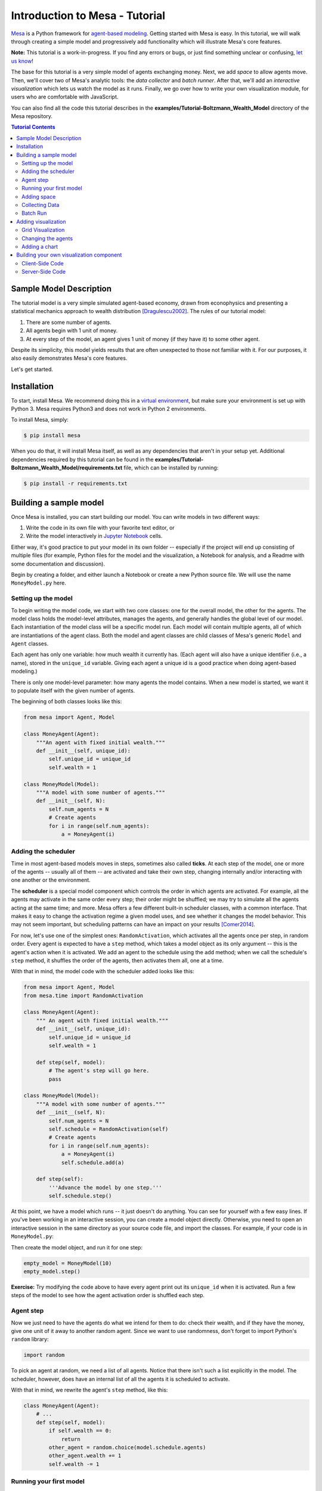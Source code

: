 Introduction to Mesa - Tutorial
*********************************

`Mesa <https://github.com/projectmesa/mesa>`_ is a Python framework for `agent-based modeling <https://en.wikipedia.org/wiki/Agent-based_model>`_.
Getting started with Mesa is easy. In this tutorial, we will walk through creating a simple model and progressively add functionality which will illustrate Mesa's core features.

**Note:** This tutorial is a work-in-progress. If you find any errors or bugs, or just find something unclear or confusing, `let us know <https://github.com/projectmesa/mesa/issues>`_!

The base for this tutorial is a very simple model of agents exchanging money. Next, we add *space* to allow agents move. Then, we'll cover two of Mesa's analytic tools: the *data collector* and *batch runner*. After that, we'll add an *interactive visualization* which lets us watch the model as it runs. Finally, we go over how to write your own visualization module, for users who are comfortable with JavaScript.

You can also find all the code this tutorial describes in the **examples/Tutorial-Boltzmann_Wealth_Model** directory of the Mesa repository.

.. contents:: Tutorial Contents

Sample Model Description
------------------------

The tutorial model is a very simple simulated agent-based economy, drawn from econophysics and presenting a statistical mechanics approach to wealth distribution [Dragulescu2002]_. The rules of our tutorial model:

1. There are some number of agents.
2. All agents begin with 1 unit of money.
3. At every step of the model, an agent gives 1 unit of money (if they have it) to some other agent.

Despite its simplicity, this model yields results that are often unexpected to those not familiar with it. For our purposes, it also easily demonstrates Mesa's core features.

Let's get started.

Installation
------------

To start, install Mesa. We recommend doing this in a `virtual environment <https://virtualenvwrapper.readthedocs.org/en/stable/>`_, but make sure your environment is set up with Python 3. Mesa requires Python3 and does not work in Python 2 environments.

To install Mesa, simply:

.. code-block:: bash

    $ pip install mesa

When you do that, it will install Mesa itself, as well as any dependencies that aren't in your setup yet. Additional dependencies required by this tutorial can be found in the **examples/Tutorial-Boltzmann_Wealth_Model/requirements.txt** file, which can be installed by running:

.. code-block:: bash

    $ pip install -r requirements.txt



Building a sample model
------------------------

Once Mesa is installed, you can start building our model. You can write models in two different ways:

1. Write the code in its own file with your favorite text editor, or
2. Write the model interactively in `Jupyter Notebook <http://jupyter.org/>`_ cells.

Either way, it's good practice to put your model in its own folder -- especially if the project will end up consisting of multiple files (for example, Python files for the model and the visualization,  a Notebook for analysis, and a Readme with some documentation and discussion).

Begin by creating a folder, and either launch a Notebook or create a new Python source file.  We will use the name ``MoneyModel.py`` here.


Setting up the model
~~~~~~~~~~~~~~~~~~~~~

To begin writing the model code, we start with two core classes: one for the overall model, the other for the agents. The model class holds the model-level attributes, manages the agents, and generally handles the global level of our model. Each instantiation of the model class will be a specific model run. Each model will contain multiple agents, all of which are instantiations of the agent class. Both the model and agent classes are child classes of Mesa's generic ``Model`` and ``Agent`` classes.

Each agent has only one variable: how much wealth it currently has. (Each agent will also have a unique identifier (i.e., a name), stored in the ``unique_id`` variable. Giving each agent a unique id is a good practice when doing agent-based modeling.)

There is only one model-level parameter: how many agents the model contains. When a new model is started, we want it to populate itself with the given number of agents.

The beginning of both classes looks like this:

.. code-block:: python

    from mesa import Agent, Model

    class MoneyAgent(Agent):
        """An agent with fixed initial wealth."""
        def __init__(self, unique_id):
            self.unique_id = unique_id
            self.wealth = 1

    class MoneyModel(Model):
        """A model with some number of agents."""
        def __init__(self, N):
            self.num_agents = N
            # Create agents
            for i in range(self.num_agents):
                a = MoneyAgent(i)


Adding the scheduler
~~~~~~~~~~~~~~~~~~~~~

Time in most agent-based models moves in steps, sometimes also called **ticks**. At each step of the model, one or more of the agents -- usually all of them -- are activated and take their own step, changing internally and/or interacting with one another or the environment.

The **scheduler** is a special model component which controls the order in which agents are activated. For example, all the agents may activate in the same order every step; their order might be shuffled; we may try to simulate all the agents acting at the same time; and more. Mesa offers a few different built-in scheduler classes, with a common interface. That makes it easy to change the activation regime a given model uses, and see whether it changes the model behavior. This may not seem important, but scheduling patterns can have an impact on your results [Comer2014]_.

For now, let's use one of the simplest ones: ``RandomActivation``, which activates all the agents once per step, in random order. Every agent is expected to have a ``step`` method, which takes a model object as its only argument -- this is the agent's action when it is activated. We add an agent to the schedule using the ``add`` method; when we call the schedule's ``step`` method, it shuffles the order of the agents, then activates them all, one at a time.

With that in mind, the model code with the scheduler added looks like this:

.. code-block:: python

    from mesa import Agent, Model
    from mesa.time import RandomActivation

    class MoneyAgent(Agent):
        """ An agent with fixed initial wealth."""
        def __init__(self, unique_id):
            self.unique_id = unique_id
            self.wealth = 1

        def step(self, model):
            # The agent's step will go here.
            pass

    class MoneyModel(Model):
        """A model with some number of agents."""
        def __init__(self, N):
            self.num_agents = N
            self.schedule = RandomActivation(self)
            # Create agents
            for i in range(self.num_agents):
                a = MoneyAgent(i)
                self.schedule.add(a)

        def step(self):
            '''Advance the model by one step.'''
            self.schedule.step()


At this point, we have a model which runs -- it just doesn't do anything. You can see for yourself with a few easy lines. If you've been working in an interactive session, you can create a model object directly. Otherwise, you need to open an interactive session in the same directory as your source code file, and import the classes. For example, if your code is in ``MoneyModel.py``:

.. code-block::python

    from MoneyModel import MoneyModel

Then create the model object, and run it for one step:

.. code-block:: python

    empty_model = MoneyModel(10)
    empty_model.step()

**Exercise:** Try modifying the code above to have every agent print out its ``unique_id`` when it is activated. Run a few steps of the model to see how the agent activation order is shuffled each step.

Agent step
~~~~~~~~~~

Now we just need to have the agents do what we intend for them to do: check their wealth, and if they have the money, give one unit of it away to another random agent. Since we want to use randomness, don't forget to import Python's ``random`` library:

.. code-block:: python

    import random

To pick an agent at random, we need a list of all agents. Notice that there isn't such a list explicitly in the model. The scheduler, however, does have an internal list of all the agents it is scheduled to activate.

With that in mind, we rewrite the agent's ``step`` method, like this:

.. code-block:: python

    class MoneyAgent(Agent):
        # ...
        def step(self, model):
            if self.wealth == 0:
                return
            other_agent = random.choice(model.schedule.agents)
            other_agent.wealth += 1
            self.wealth -= 1


Running your first model
~~~~~~~~~~~~~~~~~~~~~~~~~

With that last piece in hand, it's time for the first rudimentary run of the model.

If you've written the code in its own file (``MoneyModel.py`` or a different name), launch an interpreter in the same directory as the file (either the plain Python command-line interpreter, or the IPython interpreter), or launch a Jupyter Notebook there. Then import the classes you created. (If you wrote the code in a Notebook, obviously this step isn't necessary).

.. code-block:: python

    from MoneyModel import *

Now let's create a model with 10 agents, and run it for 10 steps.

.. code-block:: python

    model = MoneyModel(10)
    for i in range(10):
        model.step()

Next, we need to get some data out of the model. Specifically, we want to see the distribution of the agent's wealth. We can get the wealth values with list comprehension, and then use matplotlib (or another graphics library) to visualize the data in a histogram.

.. code-block:: python

    # Put this import at the top of the file
    import matplotlib.pyplot as plt

    agent_wealth = [a.wealth for a in model.schedule.agents]
    plt.hist(agent_wealth)

If you are running from a text editor or IDE, you'll also need to add this line, to make the graph appear.

.. code-block:: python

    plt.show()

You'll probably see something like the distribution shown below. Yours will almost certainly look at least slightly different, since each run of the model is random, after all.

.. image:: images/tutorial/first_hist.png
   :width: 50%
   :scale: 100%
   :alt: Histogram of agent wealths after 10 steps.
   :align: center


To get a better idea of how a model behaves, we can create multiple model runs and see the distribution that emerges from all of them. We can do this with a nested for loop:

.. code-block:: python

    all_wealth = []
    for j in range(100):
        # Run the model
        model = MoneyModel(10)
        for i in range(10):
            model.step()
        # Store the results
        for agent in model.schedule.agents:
            all_wealth.append(agent.wealth)

    plt.hist(all_wealth, bins=range(max(all_wealth)+1))

.. image:: images/tutorial/multirun_hist.png
   :width: 50%
   :scale: 100%
   :alt: Histogram of agent wealths after 10 steps, from 100 model runs.
   :align: center


This runs 100 instantiations of the model, and runs each for 10 steps. (Notice that we set the histogram bins to be integers, since agents can only have whole numbers of wealth). This distribution looks a lot smoother. By running the model 100 times, we smooth out some of the 'noise' of randomness, and get to the model's overall expected behavior.

This outcome might be surprising. Despite the fact that all agents, on average, give and receive one unit of money every step, the model converges to a state where most agents have a small amount of money and a small number have a lot of money.

Adding space
~~~~~~~~~~~~~

Many ABMs have a spatial element, with agents moving around and interacting with nearby neighbors. Mesa currently supports two overall kinds of spaces: grid, and continuous. Grids are divided into cells, and agents can only be on a particular cell, like pieces on a chess board. Continuous space, in contrast, allows agents to have any arbitrary position. Both grids and continuous spaces are frequently `toroidal <https://en.wikipedia.org/wiki/Toroidal_graph>`_, meaning that the edges wrap around, with cells on the right edge connected to those on the left edge, and the top to the bottom. This prevents some cells having fewer neighbors than others, or agents being able to go off the edge of the environment.

Let's add a simple spatial element to our model by putting our agents on a grid and make them walk around at random. Instead of giving their unit of money to any random agent, they'll give it to an agent on the same cell.

Mesa has two main types of grids: ``SingleGrid`` and ``MultiGrid``. ``SingleGrid`` enforces at most one agent per cell; ``MultiGrid`` allows multiple agents to be in the same cell. Since we want agents to be able to share a cell, we use ``MultiGrid``.

.. code-block:: python

    from mesa.space import MultiGrid

We instantiate a grid with height and width parameters, and a boolean as to whether the grid is toroidal. Let's make width and height model parameters, in addition to the number of agents, and have the grid always be toroidal. We can place agents on a grid with the grid's ``place_agent`` method, which takes an agent and an (x, y) tuple of the coordinates to place the agent.

.. code-block:: python

    class MoneyModel(Model):
        """A model with some number of agents."""
        def __init__(self, N, width, height):
            self.num_agents = N
            self.grid = MultiGrid(height, width, True)
            self.schedule = RandomActivation(self)
            # Create agents
            for i in range(self.num_agents):
                a = MoneyAgent(i)
                self.schedule.add(a)
                # Add the agent to a random grid cell
                x = random.randrange(self.grid.width)
                y = random.randrange(self.grid.height)
                self.grid.place_agent(a, (x, y))

Under the hood, each agent's position is stored in two ways: the agent is contained in the grid in the cell it is currently in, and the agent has a ``pos`` variable with an (x, y) coordinate tuple. The ``place_agent`` method adds the coordinate to the agent automatically.

Now we need to add to the agents' behaviors, letting them move around and only give money to other agents in the same cell.

First let's handle movement, and have the agents move to a neighboring cell. The grid object provides a ``move_agent`` method, which like you'd imagine, moves an agent to a given cell. That still leaves us to get the possible neighboring cells to move to. There are a couple ways to do this. One is to use the current coordinates, and loop over all coordinates +/- 1 away from it. For example:

.. code-block:: python

    neighbors = []
    x, y = self.pos
    for dx in [-1, 0, 1]:
        for dy in [-1, 0, 1]:
            neighbors.append((x+dx, y+dy))

But there's an even simpler way, using the grid's built-in ``get_neighborhood`` method, which returns all the neighbors of a given cell. This method can get two types of cell neighborhoods: Moore (including diagonals), and Von Neumann (only up/down/left/right). It also needs an argument as to whether to include the center cell itself as one of the neighbors.

With that in mind, the agent's ``move`` method looks like this:

.. code-block:: python

    class MoneyAgent(Agent):
        #...
        def move(self, model):
            possible_steps = model.grid.get_neighborhood(self.pos, moore=True, include_center=False)
            new_position = random.choice(possible_steps)
            model.grid.move_agent(self, new_position)


Next, we need to get all the other agents present in a cell, and give one of them some money. We can get the contents of one or more cells using the grid's ``get_cell_list_contents`` method, or by accessing a cell directly. The method accepts a list of cell coordinate tuples, or a single tuple if we only care about one cell.


.. code-block:: python

    class MoneyAgent(Agent):
        #...
        def give_money(self, model):
            cellmates = model.grid.get_cell_list_contents([self.pos])
            if len(cellmates) > 1:
                other = random.choice(cellmates)
                other.wealth += 1
                self.wealth -= 1

And with those two methods, the agent's ``step`` method becomes:

.. code-block:: python

    class MoneyAgent(Agent):
        # ...
        def step(self, model):
            self.move(model)
            if self.wealth > 0:
                self.give_money(model)

Now, putting that all together should look like this:

.. code-block:: python

    class MoneyModel(Model):
        """A model with some number of agents."""
        def __init__(self, N, width, height):
            self.num_agents = N
            self.grid = MultiGrid(height, width, True)
            self.schedule = RandomActivation(self)
            # Create agents
            for i in range(self.num_agents):
                a = MoneyAgent(i)
                self.schedule.add(a)
                # Add the agent to a random grid cell
                x = random.randrange(self.grid.width)
                y = random.randrange(self.grid.height)
                self.grid.place_agent(a, (x, y))

        def step(self):
            self.schedule.step()

    class MoneyAgent(Agent):
        """ An agent with fixed initial wealth."""
        def __init__(self, unique_id):
            self.unique_id = unique_id
            self.wealth = 1

        def move(self, model):
            possible_steps = model.grid.get_neighborhood(self.pos, moore=True, include_center=False)
            new_position = random.choice(possible_steps)
            model.grid.move_agent(self, new_position)

        def give_money(self, model):
            cellmates = model.grid.get_cell_list_contents([self.pos])
            if len(cellmates) > 1:
                other = random.choice(cellmates)
                other.wealth += 1
                self.wealth -= 1

        def step(self, model):
            self.move(model)
            if self.wealth > 0:
                self.give_money(model)



Let's create a model with 50 agents on a 10x10 grid, and run it for 20 steps.

.. code-block:: python

    model = MoneyModel(50, 10, 10)
    for i in range(20):
        model.step()

Now let's use matplotlib and numpy to visualize the number of agents residing in each cell. To do that, we create a numpy array of the same size as the grid, filled with zeros. Then we use the grid object's ``coord_iter()`` feature, which lets us loop over every cell in the grid, giving us each cell's coordinates and contents in turn.

.. code-block:: python

    # At the top of your file, import numpy
    import numpy as np

    agent_counts = np.zeros((model.grid.width, model.grid.height))
    for cell in model.grid.coord_iter():
        cell_content, x, y = cell
        agent_count = len(cell_content)
        agent_counts[x][y] = agent_count
    plt.imshow(agent_counts, interpolation='nearest')
    plt.colorbar()
    # If running from a text editor or IDE, uncomment this line.
    # plt.show()

.. image:: images/tutorial/numpy_grid.png
   :width: 50%
   :scale: 100%
   :alt: Agents per cell
   :align: center


Collecting Data
~~~~~~~~~~~~~~~~~

So far, at the end of every model run, we've had to go and write our own code to get the data out of the model. This has two problems: it isn't very efficient, and it only gives us end results. If we wanted to know the wealth of each agent at each step, we'd have to add that to the loop of executing steps, and figure out some way to store the data.

Since one of the main goals of agent-based modeling is generating data for analysis, Mesa provides a class which can handle data collection and storage for us and make it easier to analyze.

The data collector stores three categories of data: model-level variables, agent-level variables, and tables (which are a catch-all for everything else). Model- and agent-level variables are added to the data collector along with a function for collecting them. Model-level collection functions take a model object as an input, while agent-level collection functions take an agent object as an input. Both then return a value computed from the model or each agent at their current state. When the data collector’s ``collect`` method is called, with a model object as its argument, it applies each model-level collection function to the model, and stores the results in a dictionary, associating the current value with the current step of the model. Similarly, the method applies each agent-level collection function to each agent currently in the schedule, associating the resulting value with the step of the model, and the agent’s ``unique_id``.

Let's add a DataCollector to the model, and collect two variables. At the agent level, we want to collect every agent's wealth at every step. At the model level, let's measure the model's `Gini Coefficient <https://en.wikipedia.org/wiki/Gini_coefficient>`_, a measure of wealth inequality.

.. code-block:: python

    from mesa.datacollection import DataCollector

    def compute_gini(model):
        agent_wealths = [agent.wealth for agent in model.schedule.agents]
        x = sorted(agent_wealths)
        N = model.num_agents
        B = sum( xi * (N-i) for i,xi in enumerate(x) ) / (N*sum(x))
        return (1 + (1/N) - 2*B)

    # ...
    class MoneyModel(Model):
        def __init__(self, N, width, height):
            # ...
            self.datacollector = DataCollector(model_reporters={"Gini": compute_gini},
                agent_reporters={"Wealth": lambda a: a.wealth})

        def step(self):
            self.datacollector.collect(self)
            self.schedule.step()

At every step of the model, the datacollector will collect and store the model-level current Gini coefficient, as well as each agent's wealth, associating each with the current step.

We run the model just as we did above. Now is when an interactive session, especially via a Notebook, comes in handy: the DataCollector can export the data it's collected as a pandas DataFrame, for easy interactive analysis.

.. code-block:: python

    model = MoneyModel(50, 10, 10)
    for i in range(100):
        model.step()

To get the series of Gini coefficients as a pandas DataFrame:

.. code-block:: python

    gini = model.datacollector.get_model_vars_dataframe()
    gini.plot()

.. image:: images/tutorial/dc_gini.png
   :width: 50%
   :scale: 100%
   :alt: Model-level variable collected
   :align: center


Similarly, we can get the agent-wealth data:

.. code-block:: python

    agent_wealth = model.datacollector.get_agent_vars_dataframe()
    agent_wealth.head()

You'll see that the DataFrame's index is pairings of model step and agent ID. You can analyze it the way you would any other DataFrame. For example, to get a histogram of agent wealth at the model's end:

.. code-block:: python

    end_wealth = agent_wealth.xs(99, level="Step")["Wealth"]
    end_wealth.hist(bins=range(agent_wealth.Wealth.max()+1))

.. image:: images/tutorial/dc_endwealth.png
   :width: 50%
   :scale: 100%
   :alt: Model-level variable collected
   :align: center

Or to plot the wealth of a given agent (in this example, agent 14):

.. code-block:: python

    one_agent_wealth = agent_wealth.xs(14, level="AgentID")
    one_agent_wealth.Wealth.plot()

.. image:: images/tutorial/dc_oneagent.png
   :width: 50%
   :scale: 100%
   :alt: Model-level variable collected
   :align: center

Batch Run
~~~~~~~~~~~

Like we mentioned above, you usually won't run a model only once, but multiple times, with fixed parameters to find the overall distributions the model generates, and with varying parameters to analyze how they drive the model's outputs and behaviors. Instead of needing to write nested for-loops for each model, Mesa provides a BatchRunner class which automates it for you.

.. code-block:: python

    from mesa.batchrunner import BatchRunner

We instantiate a BatchRunner with a model class to run, and a dictionary mapping parameters to values for them to take. If any of these parameters are assigned more than one value, as a list or an iterator, the BatchRunner will know to run all the combinations of these values and the other ones. The BatchRunner also takes an argument for how many model instantiations to create and run at each combination of parameter values, and how many steps to run each instantiation for. Finally, like the DataCollector, it takes dictionaries of model- and agent-level reporters to collect. Unlike the DataCollector, it won't collect the data every step of the model, but only at the end of each run.

In the following example, we hold the height and width fixed, and vary the number of agents. We tell the BatchRunner to run 5 instantiations of the model with each number of agents, and to run each for 100 steps. We have it collect the final Gini coefficient value.


Now, we can set up and run the BatchRunner:

.. code-block:: python

    parameters = {"height": 10, "width": 10, "N": range(10, 500, 10)}

    batch_run = BatchRunner(MoneyModel, parameters, iterations=5, max_steps=100,
               model_reporters={"Gini": compute_gini})
    batch_run.run_all()

Like the DataCollector, we can extract the data we collected as a DataFrame.

.. code-block:: python

    run_data = batch_run.get_model_vars_dataframe()
    run_data.head()
    plt.scatter(run_data.N, run_data.Gini)


Notice that each row is a model run, and gives us the parameter values associated with that run. We can use  this data to view a scatter-plot comparing the number of agents to the final Gini.

.. image:: images/tutorial/br_ginis.png
   :width: 50%
   :scale: 100%
   :alt: Model-level variable collected
   :align: center

Adding visualization
---------------------------

So far, we've built a model, run it, and analyzed some output afterwards. However, one of the advantages of agent-based models is that we can often watch them run step by step, potentially spotting unexpected patterns, behaviors or bugs, or developing new intuitions, hypotheses, or insights. Other times, watching a model run can explain it to an unfamiliar audience better than static explanations. Like many ABM frameworks, Mesa allows you to create an interactive visualization of the model. In this section we'll walk through creating a visualization using built-in components, and (for advanced users) how to create a new visualization element.

First, a quick explanation of how Mesa's interactive visualization works. Visualization is done in a browser window, using JavaScript to draw the different things being visualized at each step of the model. To do this, Mesa launches a small web server, which runs the model, turns each step into a JSON object (essentially, structured plain text) and sends those steps to the browser.

A visualization is built up of a few different modules: for example, a module for drawing agents on a grid, and another one for drawing a chart of some variable. Each module has a Python part, which runs on the server and turns a model state into JSON data; and a JavaScript side, which takes that JSON data and draws it in the browser window. Mesa comes with a few modules built in, and let you add your own as well.

Grid Visualization
~~~~~~~~~~~~~~~~~~~

To start with, let's have a visualization where we can watch the agents moving around the grid. For this, you will need to put your model code in a separate Python source file; for example, ``MoneyModel.py``. Next, either in the same file or in a new one (e.g. ``MoneyModel_Viz.py``) import the server class and the Canvas Grid class (so-called because it uses HTML5 canvas to draw a grid). If you're in a new file, you'll also need to import the actual model object.

.. code-block:: python

    from mesa.visualization.modules import CanvasGrid
    from mesa.visualization.ModularVisualization import ModularServer

    from MoneyModel import MoneyModel # If MoneyModel.py is where your code is.

``CanvasGrid`` works by looping over every cell in a grid, and generating a portrayal for every agent it finds. A portrayal is a dictionary (which can easily be turned into a JSON object) which tells the JavaScript side how to draw it. The only thing we need to provide is a function which takes an agent, and returns a portrayal object. Here's the simplest one: it'll draw each agent as a red, filled circle which fills half of each cell.

.. code-block:: python

    def agent_portrayal(agent):
        portrayal = {"Shape": "circle",
                     "Color": "red",
                     "Filled": "true",
                     "Layer": 0,
                     "r": 0.5}
        return portrayal


In addition to the portrayal method, we instantiate a canvas grid with its width and height in cells, and in pixels. In this case, let's create a 10x10 grid, drawn in 500 x 500 pixels.

.. code-block:: python

    grid = CanvasGrid(agent_portrayal, 10, 10, 500, 500)

Now we create and launch the actual server. We do this with the following arguments:

    - The model class we're running and visualizing; in this case, ``MoneyModel``.
    - A list of module objects to include in the visualization; here, just ``[grid]``
    - The title of the model: "Money Model"
    - Any inputs or arguments for the model itself. In this case, 100 agents, and height and width of 10.

One we create the server, we set the port for it to listen on (you can treat this as just a piece of the URL you'll open in the browser). Finally, when you're ready to run the visualization, use the server's ``launch()`` method.

.. code-block:: python

    server = ModularServer(MoneyModel, [grid], "Money Model", 100, 10, 10)
    server.port = 8889
    server.launch()

The full code should now look like:

.. code-block:: python

    from MoneyModel import *
    from mesa.visualization.modules import CanvasGrid
    from mesa.visualization.ModularVisualization import ModularServer


    def agent_portrayal(agent):
        portrayal = {"Shape": "circle",
                     "Filled": "true",
                     "Layer": 0,
                     "Color": "red",
                     "r": 0.5}
        return portrayal

    grid = CanvasGrid(agent_portrayal, 10, 10, 500, 500)
    server = ModularServer(MoneyModel, [grid], "Money Model", 100, 10, 10)
    server.port = 8889
    server.launch()


Now run this file; this should launch the interactive visualization server. Open your web browser of choice, and enter `127.0.0.1:8889 <127.0.0.1:8889>`_.

You should see something like the figure below: the model title, an empty space where the grid will be, and a control panel off to the right.

.. image:: images/tutorial/viz_empty.png
   :width: 50%
   :scale: 100%
   :alt: Model-level variable collected
   :align: center

Click the 'reset' button on the control panel, and you should see the grid fill up with red circles, representing agents.

.. image:: images/tutorial/viz_redcircles.png
   :width: 50%
   :scale: 100%
   :alt: Model-level variable collected
   :align: center


Click 'step' to advance the model by one step, and the agents will move around. Click 'run' and the agents will keep moving around, at the rate set by the 'fps' (frames per second) slider at the top. Try moving it around and see how the speed of the model changes. Pressing 'pause' will (as you'd expect) pause the model; presing 'run' again will restart it. Finally, 'reset' will start a new instantiation of the model.

To stop the visualization server, go back to the terminal where you launched it, and press Control+c.

Changing the agents
~~~~~~~~~~~~~~~~~~~

In the visualization above, all we could see is the agents moving around -- but not how much money they had, or anything else of interest. Let's change it so that agents who are broke (wealth 0) are drawn in grey, smaller, and above agents who still have money.

To do this, we go back to our ``agent_portrayal`` code and add some code to change the portrayal based on the agent properties.

.. code-block:: python

    def agent_portrayal(agent):
        portrayal = {"Shape": "circle",
                     "Filled": "true",
                     "r": 0.5}

        if agent.wealth > 0:
            portrayal["Color"] = "red"
            portrayal["Layer"] = 0
        else:
            portrayal["Color"] = "grey"
            portrayal["Layer"] = 1
            portrayal["r"] = 0.2
        return portrayal

Now launch the server again, open or refresh your browser page, and hit 'reset'. Initially it looks the same, but advance the model and smaller grey circles start to appear. Note that since the zero-wealth agents have a higher layer number, they are drawn on top of the red agents.

.. image:: images/tutorial/viz_greycircles.png
   :width: 50%
   :scale: 100%
   :alt: Model-level variable collected
   :align: center

Adding a chart
~~~~~~~~~~~~~~~

Next, let's add another element to the visualization: a chart, tracking the model's Gini Coefficient. This is another built-in element that Mesa provides.

.. code-block:: python

    from mesa.visualization.modules import ChartModule

The basic chart pulls data from the model's DataCollector, and draws it as a line graph using the `Charts.js <http://www.chartjs.org/>`_ JavaScript libraries. We instantiate a chart element with a list of series for the chart to track. Each series is defined in a dictionary, and has a ``Label`` (which must match the name of a model-level variable collected by the DataCollector) and a ``Color`` name. We can also give the chart the name of the DataCollector object in the model.

Finally, we add the chart to the list of elements in the server. The elements are added to the visualization in the order they appear, so the chart will appear underneath the grid.

.. code-block:: python

    chart = ChartModule([{"Label": "Gini", "Color": "Black"}],
                                data_collector_name='datacollector')

    server = ModularServer(MoneyModel, [grid, chart], "Money Model", 100, 10, 10)

Launch the visualization and start a model run, and you'll see a line chart underneath the grid. Every step of the model, the line chart updates along with the grid. Reset the model, and the chart resets too.

.. image:: images/tutorial/viz_chart.png
   :width: 50%
   :scale: 100%
   :alt: Model-level variable collected
   :align: center

**Note:** You might notice that the chart line only starts after a couple of steps; this is due to a bug in Charts.js which will hopefully be fixed soon.


Building your own visualization component
-------------------------------------------

**Note:** This section is for users who have a basic familiarity with JavaScript. If that's not you, don't worry! (If you're an advanced JavaScript coder and find things that we've done wrong or inefficiently here, please `let us know <https://github.com/projectmesa/mesa/issues>`_!)

If the visualization elements provided by Mesa aren't enough for you, you can build your own and plug them into the model server.

First, you need to understand how the visualization works under the hood. Remember that each visualization module has two sides: a Python object that runs on the server and generates JSON data from the model state (the server side), and a JavaScript object that runs in the browser and turns the JSON into something it renders on the screen (the client side).

Obviously, the two sides of each visualization must be designed in tandem. They result in one Python class, and one JavaScript ``.js`` file. The path to the JavaScript file is a property of the Python class.

For this example, let's build a simple histogram visualization, which can count the number of agents with each value of wealth. We'll use the `Charts.js <http://www.chartjs.org/>`_ JavaScript library, which is already included with Mesa. If you go and look at its documentation, you'll see that it had no histogram functionality, which means we have to build our own out of a bar chart. We'll keep the histogram as simple as possible, giving it a fixed number of integer bins. If you were designing a more general histogram to add to the Mesa repository for everyone to use across different models, obviously you'd want something more general.

Client-Side Code
~~~~~~~~~~~~~~~~~

In general, the server- and client-side are written in tandem. However, if you're like me and more comfortable with Python than JavaScript, it makes sense to figure out how to get the JavaScript working first, and then write the Python to be compatible with that.

In the same directory as your model, create a new file called ``HistogramModule.js``. This will store the JavaScript code for the client side of the new module.

JavaScript classes can look alien to people coming from other languages -- specifically, they can look like functions. (The Mozilla `Introduction to Object-Oriented JavaScript <https://developer.mozilla.org/en-US/docs/Web/JavaScript/Introduction_to_Object-Oriented_JavaScript>`_ is a good starting point). In `HistogramModule.js`, start by creating the class itself:

.. code-block:: javascript

    var HistogramModule = function(bins, canvas_width, canvas_height) {
        // The actual code will go here.
    };

Note that our object is instantiated with three arguments: the number of integer bins, and the width and height (in pixels) the chart will take up in the visualization window.

When the visualization object is instantiated, the first thing it needs to do is prepare to draw on the current page. To do so, it adds a `canvas <https://developer.mozilla.org/en-US/docs/Web/API/Canvas_API>`_ tag to the page, using `JQuery <https://jquery.com/>`_ 's dollar-sign syntax (JQuery is already included with Mesa). It also gets the canvas's context, which is required for doing anything with it.

.. code-block:: javascript

    var HistogramModule = function(bins, canvas_width, canvas_height) {

        // Create the tag:
        var canvas_tag = "<canvas width='" + canvas_width + "' height='" + canvas_height + "' ";
        canvas_tag += "style='border:1px dotted'></canvas>";
        // Append it to body:
        var canvas = $(canvas_tag)[0];
        $("body").append(canvas);
        // Create the context and the drawing controller:
        var context = canvas.getContext("2d");
    };


Look at the Charts.js `bar chart documentation <http://www.chartjs.org/docs/#bar-chart-introduction>`_; you'll see some of the boilerplate needed to get a chart set up. Especially important is the `data` object, which includes the datasets, labels, and color options. In this case, we want just one dataset (we'll keep things simple and name it "Data"); it has `bins` for categories, and the value of each category starts out at zero. Finally, using these boilerplate objects and the canvas context we created, we can create the chart object.

.. code-block:: javascript

    var HistogramModule = function(bins, canvas_width, canvas_height) {
        // Create the elements

        // Create the tag:
        var canvas_tag = "<canvas width='" + canvas_width + "' height='" + canvas_height + "' ";
        canvas_tag += "style='border:1px dotted'></canvas>";
        // Append it to body:
        var canvas = $(canvas_tag)[0];
        $("body").append(canvas);
        // Create the context and the drawing controller:
        var context = canvas.getContext("2d");

        // Prep the chart properties and series:
        var datasets = [{
            label: "Data",
            fillColor: "rgba(151,187,205,0.5)",
            strokeColor: "rgba(151,187,205,0.8)",
            highlightFill: "rgba(151,187,205,0.75)",
            highlightStroke: "rgba(151,187,205,1)",
            data: []
        }];

        // Add a zero value for each bin
        for (var i in bins)
            datasets[0].data.push(0);

        var data = {
            labels: bins,
            datasets: datasets
        };

        var options = {
            scaleBeginsAtZero: true
        };

        // Create the chart object
        var chart = new Chart(context).Bar(data, options);

        // Now what?
    };

There are two methods every client-side visualization class must implement to be able to work: ``render(data)`` to render the incoming data, and ``reset()`` which is called to clear the visualization when the user hits the reset button and starts a new model run.

In this case, the easiest way to pass data to the histogram is as an array, one value for each bin. We can then just loop over the array and update the values in the chart's dataset.

There are a few ways to reset the chart, but the easiest is probably to destroy it and create a new chart object in its place.

With that in mind, we can add these two methods to the class:

.. code-block:: javascript

    var HistogramModule = function(bins, canvas_width, canvas_height) {

        // ...Everything from above...

        this.render = function(data) {
            for (var i in data)
                chart.datasets[0].bars[i].value = data[i];
            chart.update();
        };

        this.reset = function() {
            chart.destroy();
            chart = new Chart(context).Bar(data, options);
        };
};

Note the ``this.`` before the method names. This makes them public and ensures that they are accessible outside of the object itself. All the other variables inside the class are only accessible inside the object itself, but not outside of it.

Server-Side Code
~~~~~~~~~~~~~~~~~

Can we get back to Python code? Please? Yo.

Every JavaScript visualization element has an equal and opposite server-side Python element. The Python class needs to also have a ``render`` method, to get data out of the model object and into a JSON-ready format. It also needs to point towards the code where the relevant JavaScript lives, and add the JavaScript object to the model page.

In a Python file (either its own, or in the same file as your visualization code), import the ``VisualizationElement`` class we'll inherit from, and create the new visualization class.

.. code-block:: python

    from mesa.visualization.ModularVisualization import VisualizationElement

    class HistogramModule(VisualizationElement):

        package_includes = ["Chart.min.js"]
        local_includes = ["HistogramModule.js"]

        def __init__(self, bins, canvas_height, canvas_width):
            self.canvas_height = canvas_height
            self.canvas_width = canvas_width
            self.bins = [0]*bins
            new_element = "new HistogramModule({}, {}, {})"
            new_element = new_element.format(bins, canvas_width, canvas_height)
            self.js_code = "elements.push(" + new_element + ");"

There are a few things going on here. ``package_includes`` is a list of JavaScript files that are part of Mesa itself that the visualization element relies on. You can see the included files in `mesa/visualization/templates/ <https://github.com/projectmesa/mesa/tree/tutorial_update/mesa/visualization/templates>`_. Similarly, ``local_includes`` is a list of JavaScript files in the same directory as the class code itself. Note that both of these are class variables, not object variables -- they hold for all particular objects.

Next, look at the ``__init__`` method. It takes three arguments: the number of bins, and the width and height for the histogram. It then uses these values to populate the ``js_code`` property; this is code that the server will insert into the visualization page, which will run when the page loads. In this case, it creates a new HistogramModule (the class we created in JavaScript in the step above) with the desired bins, width and height; it then appends  (``push``es) this object to ``elements``, the list of visualization elements that the visualization page itself maintains.

Now, the last thing we need is the ``render`` method. If we were making a general-purpose visualization module we'd want this to be more general, but in this case we can hard-code it to our model.

.. code-block:: python

    import numpy as np

    class HistogramModule(VisualizationElement):

        # ... Everything from above...

        def render(self, model):
            wealth_vals = [agent.wealth for agent in model.schedule.agents]
            hist = np.histogram(wealth_vals, bins=self.bins)[0]
            return [int(x) for x in hist]

Every time the render method is called (with a model object as the argument) it uses numpy to generate counts of agents with each wealth value in the bins, and then returns a list of these values. Note that the ``render`` method doesn't return a JSON string -- just an object that can be turned into JSON, in this case a Python list (with Python integers as the values; the ``json`` library doesn't like dealing with numpy's integer type).

Now, you can create your new HistogramModule and add it to the server:

.. code-block:: python

    histogram = HistogramModule(list(range(10)), 200, 500)
    server = ModularServer(MoneyModel, [grid, histogram, chart], "Money Model", 100, 10, 10)
    server.launch()

Run this code, and you should see your brand-new histogram added to the visualization and updating along with the model!

.. image:: images/tutorial/viz_histogram.png
   :width: 50%
   :scale: 100%
   :alt: Model-level variable collected
   :align: center

If you've felt comfortable with this section, it might be instructive to read the code for the `ModularServer <https://github.com/projectmesa/mesa/blob/master/mesa/visualization/ModularVisualization.py#L259>`_ and the `modular_template <https://github.com/projectmesa/mesa/blob/master/mesa/visualization/templates/modular_template.html>`_ to get a better idea of how all the pieces fit together.

**Happy modeling!**

** THIS DOC IS IN PROGRESS **




.. _`virtual environment`: http://docs.python-guide.org/en/latest/dev/virtualenvs/

.. [Comer2014] Comer, Kenneth W. “Who Goes First? An Examination of the Impact of Activation on Outcome Behavior in AgentBased Models.” George Mason University, 2014. http://gradworks.umi.com/36/23/3623940.html.

.. [Dragulescu2002] Drăgulescu, Adrian A., and Victor M. Yakovenko. “Statistical Mechanics of Money, Income, and Wealth: A Short Survey.” arXiv Preprint Cond-mat/0211175, 2002. http://arxiv.org/abs/cond-mat/0211175.



